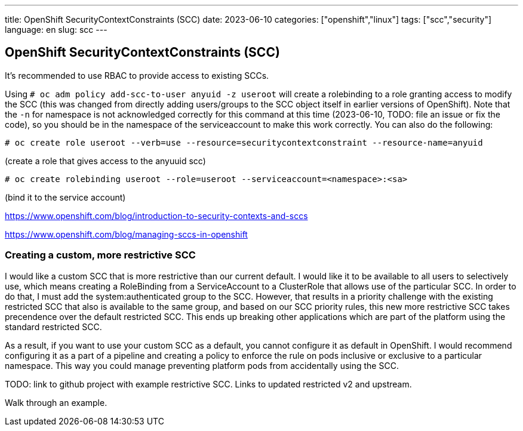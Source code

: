 ---
title: OpenShift SecurityContextConstraints (SCC)
date: 2023-06-10
categories: ["openshift","linux"]
tags: ["scc","security"]
language: en
slug: scc
---

== OpenShift SecurityContextConstraints (SCC)

It's recommended to use RBAC to provide access to existing SCCs.

Using `# oc adm policy add-scc-to-user anyuid -z useroot` will create a rolebinding to a role granting access to modify the SCC (this was changed from directly adding users/groups to the SCC object itself in earlier versions of OpenShift). Note that the `-n` for namespace is not acknowledged correctly for this command at this time (2023-06-10, TODO: file an issue or fix the code), so you should be in the namespace of the serviceaccount to make this work correctly.  You can also do the following:

 # oc create role useroot --verb=use --resource=securitycontextconstraint --resource-name=anyuid

(create a role that gives access to the anyuuid scc)

 # oc create rolebinding useroot --role=useroot --serviceaccount=<namespace>:<sa>
 
(bind it to the service account)

https://www.openshift.com/blog/introduction-to-security-contexts-and-sccs

https://www.openshift.com/blog/managing-sccs-in-openshift

=== Creating a custom, more restrictive SCC

I would like a custom SCC that is more restrictive than our current default.  I would like it to be available to all users to selectively use, which means creating a RoleBinding from a ServiceAccount to a ClusterRole that allows use of the particular SCC.  In order to do that, I must add the system:authenticated group to the SCC.  However, that results in a priority challenge with the existing restricted SCC that also is available to the same group, and based on our SCC priority rules, this new more restrictive SCC takes precendence over the default restricted SCC.  This ends up breaking other applications which are part of the platform using the standard restricted SCC.

As a result, if you want to use your custom SCC as a default, you cannot configure it as default in OpenShift.  I would recommend configuring it as a part of a pipeline and creating a policy to enforce the rule on pods inclusive or exclusive to a particular namespace.  This way you could manage preventing platform pods from accidentally using the SCC.

TODO: link to github project with example restrictive SCC. Links to updated restricted v2 and upstream.

Walk through an example.

